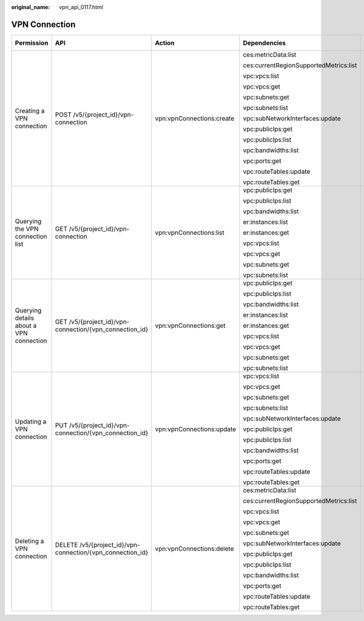 :original_name: vpn_api_0117.html

.. _vpn_api_0117:

VPN Connection
==============

+-----------------------------------------+------------------------------------------------------------+---------------------------+----------------------------------------+-------------+--------------------+
| Permission                              | API                                                        | Action                    | Dependencies                           | IAM Project | Enterprise Project |
+=========================================+============================================================+===========================+========================================+=============+====================+
| Creating a VPN connection               | POST /v5/{project_id}/vpn-connection                       | vpn:vpnConnections:create | ces:metricData:list                    | Y           | Y                  |
|                                         |                                                            |                           |                                        |             |                    |
|                                         |                                                            |                           | ces:currentRegionSupportedMetrics:list |             |                    |
|                                         |                                                            |                           |                                        |             |                    |
|                                         |                                                            |                           | vpc:vpcs:list                          |             |                    |
|                                         |                                                            |                           |                                        |             |                    |
|                                         |                                                            |                           | vpc:vpcs:get                           |             |                    |
|                                         |                                                            |                           |                                        |             |                    |
|                                         |                                                            |                           | vpc:subnets:get                        |             |                    |
|                                         |                                                            |                           |                                        |             |                    |
|                                         |                                                            |                           | vpc:subnets:list                       |             |                    |
|                                         |                                                            |                           |                                        |             |                    |
|                                         |                                                            |                           | vpc:subNetworkInterfaces:update        |             |                    |
|                                         |                                                            |                           |                                        |             |                    |
|                                         |                                                            |                           | vpc:publicIps:get                      |             |                    |
|                                         |                                                            |                           |                                        |             |                    |
|                                         |                                                            |                           | vpc:publicIps:list                     |             |                    |
|                                         |                                                            |                           |                                        |             |                    |
|                                         |                                                            |                           | vpc:bandwidths:list                    |             |                    |
|                                         |                                                            |                           |                                        |             |                    |
|                                         |                                                            |                           | vpc:ports:get                          |             |                    |
|                                         |                                                            |                           |                                        |             |                    |
|                                         |                                                            |                           | vpc:routeTables:update                 |             |                    |
|                                         |                                                            |                           |                                        |             |                    |
|                                         |                                                            |                           | vpc:routeTables:get                    |             |                    |
+-----------------------------------------+------------------------------------------------------------+---------------------------+----------------------------------------+-------------+--------------------+
| Querying the VPN connection list        | GET /v5/{project_id}/vpn-connection                        | vpn:vpnConnections:list   | vpc:publicIps:get                      | Y           | x                  |
|                                         |                                                            |                           |                                        |             |                    |
|                                         |                                                            |                           | vpc:publicIps:list                     |             |                    |
|                                         |                                                            |                           |                                        |             |                    |
|                                         |                                                            |                           | vpc:bandwidths:list                    |             |                    |
|                                         |                                                            |                           |                                        |             |                    |
|                                         |                                                            |                           | er:instances:list                      |             |                    |
|                                         |                                                            |                           |                                        |             |                    |
|                                         |                                                            |                           | er:instances:get                       |             |                    |
|                                         |                                                            |                           |                                        |             |                    |
|                                         |                                                            |                           | vpc:vpcs:list                          |             |                    |
|                                         |                                                            |                           |                                        |             |                    |
|                                         |                                                            |                           | vpc:vpcs:get                           |             |                    |
|                                         |                                                            |                           |                                        |             |                    |
|                                         |                                                            |                           | vpc:subnets:get                        |             |                    |
|                                         |                                                            |                           |                                        |             |                    |
|                                         |                                                            |                           | vpc:subnets:list                       |             |                    |
+-----------------------------------------+------------------------------------------------------------+---------------------------+----------------------------------------+-------------+--------------------+
| Querying details about a VPN connection | GET /v5/{project_id}/vpn-connection/{vpn_connection_id}    | vpn:vpnConnections:get    | vpc:publicIps:get                      | Y           | Y                  |
|                                         |                                                            |                           |                                        |             |                    |
|                                         |                                                            |                           | vpc:publicIps:list                     |             |                    |
|                                         |                                                            |                           |                                        |             |                    |
|                                         |                                                            |                           | vpc:bandwidths:list                    |             |                    |
|                                         |                                                            |                           |                                        |             |                    |
|                                         |                                                            |                           | er:instances:list                      |             |                    |
|                                         |                                                            |                           |                                        |             |                    |
|                                         |                                                            |                           | er:instances:get                       |             |                    |
|                                         |                                                            |                           |                                        |             |                    |
|                                         |                                                            |                           | vpc:vpcs:list                          |             |                    |
|                                         |                                                            |                           |                                        |             |                    |
|                                         |                                                            |                           | vpc:vpcs:get                           |             |                    |
|                                         |                                                            |                           |                                        |             |                    |
|                                         |                                                            |                           | vpc:subnets:get                        |             |                    |
|                                         |                                                            |                           |                                        |             |                    |
|                                         |                                                            |                           | vpc:subnets:list                       |             |                    |
+-----------------------------------------+------------------------------------------------------------+---------------------------+----------------------------------------+-------------+--------------------+
| Updating a VPN connection               | PUT /v5/{project_id}/vpn-connection/{vpn_connection_id}    | vpn:vpnConnections:update | vpc:vpcs:list                          | Y           | Y                  |
|                                         |                                                            |                           |                                        |             |                    |
|                                         |                                                            |                           | vpc:vpcs:get                           |             |                    |
|                                         |                                                            |                           |                                        |             |                    |
|                                         |                                                            |                           | vpc:subnets:get                        |             |                    |
|                                         |                                                            |                           |                                        |             |                    |
|                                         |                                                            |                           | vpc:subnets:list                       |             |                    |
|                                         |                                                            |                           |                                        |             |                    |
|                                         |                                                            |                           | vpc:subNetworkInterfaces:update        |             |                    |
|                                         |                                                            |                           |                                        |             |                    |
|                                         |                                                            |                           | vpc:publicIps:get                      |             |                    |
|                                         |                                                            |                           |                                        |             |                    |
|                                         |                                                            |                           | vpc:publicIps:list                     |             |                    |
|                                         |                                                            |                           |                                        |             |                    |
|                                         |                                                            |                           | vpc:bandwidths:list                    |             |                    |
|                                         |                                                            |                           |                                        |             |                    |
|                                         |                                                            |                           | vpc:ports:get                          |             |                    |
|                                         |                                                            |                           |                                        |             |                    |
|                                         |                                                            |                           | vpc:routeTables:update                 |             |                    |
|                                         |                                                            |                           |                                        |             |                    |
|                                         |                                                            |                           | vpc:routeTables:get                    |             |                    |
+-----------------------------------------+------------------------------------------------------------+---------------------------+----------------------------------------+-------------+--------------------+
| Deleting a VPN connection               | DELETE /v5/{project_id}/vpn-connection/{vpn_connection_id} | vpn:vpnConnections:delete | ces:metricData:list                    | Y           | Y                  |
|                                         |                                                            |                           |                                        |             |                    |
|                                         |                                                            |                           | ces:currentRegionSupportedMetrics:list |             |                    |
|                                         |                                                            |                           |                                        |             |                    |
|                                         |                                                            |                           | vpc:vpcs:list                          |             |                    |
|                                         |                                                            |                           |                                        |             |                    |
|                                         |                                                            |                           | vpc:vpcs:get                           |             |                    |
|                                         |                                                            |                           |                                        |             |                    |
|                                         |                                                            |                           | vpc:subnets:get                        |             |                    |
|                                         |                                                            |                           |                                        |             |                    |
|                                         |                                                            |                           | vpc:subNetworkInterfaces:update        |             |                    |
|                                         |                                                            |                           |                                        |             |                    |
|                                         |                                                            |                           | vpc:publicIps:get                      |             |                    |
|                                         |                                                            |                           |                                        |             |                    |
|                                         |                                                            |                           | vpc:publicIps:list                     |             |                    |
|                                         |                                                            |                           |                                        |             |                    |
|                                         |                                                            |                           | vpc:bandwidths:list                    |             |                    |
|                                         |                                                            |                           |                                        |             |                    |
|                                         |                                                            |                           | vpc:ports:get                          |             |                    |
|                                         |                                                            |                           |                                        |             |                    |
|                                         |                                                            |                           | vpc:routeTables:update                 |             |                    |
|                                         |                                                            |                           |                                        |             |                    |
|                                         |                                                            |                           | vpc:routeTables:get                    |             |                    |
+-----------------------------------------+------------------------------------------------------------+---------------------------+----------------------------------------+-------------+--------------------+
